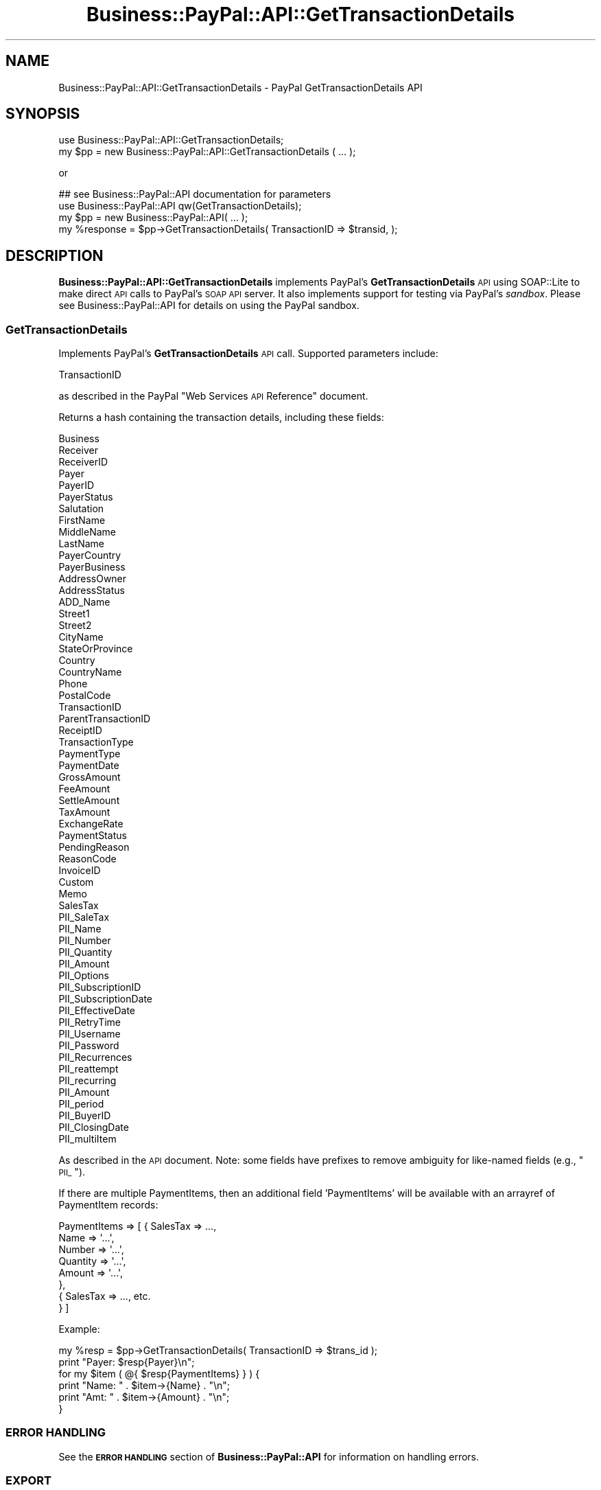 .\" Automatically generated by Pod::Man 2.23 (Pod::Simple 3.14)
.\"
.\" Standard preamble:
.\" ========================================================================
.de Sp \" Vertical space (when we can't use .PP)
.if t .sp .5v
.if n .sp
..
.de Vb \" Begin verbatim text
.ft CW
.nf
.ne \\$1
..
.de Ve \" End verbatim text
.ft R
.fi
..
.\" Set up some character translations and predefined strings.  \*(-- will
.\" give an unbreakable dash, \*(PI will give pi, \*(L" will give a left
.\" double quote, and \*(R" will give a right double quote.  \*(C+ will
.\" give a nicer C++.  Capital omega is used to do unbreakable dashes and
.\" therefore won't be available.  \*(C` and \*(C' expand to `' in nroff,
.\" nothing in troff, for use with C<>.
.tr \(*W-
.ds C+ C\v'-.1v'\h'-1p'\s-2+\h'-1p'+\s0\v'.1v'\h'-1p'
.ie n \{\
.    ds -- \(*W-
.    ds PI pi
.    if (\n(.H=4u)&(1m=24u) .ds -- \(*W\h'-12u'\(*W\h'-12u'-\" diablo 10 pitch
.    if (\n(.H=4u)&(1m=20u) .ds -- \(*W\h'-12u'\(*W\h'-8u'-\"  diablo 12 pitch
.    ds L" ""
.    ds R" ""
.    ds C` ""
.    ds C' ""
'br\}
.el\{\
.    ds -- \|\(em\|
.    ds PI \(*p
.    ds L" ``
.    ds R" ''
'br\}
.\"
.\" Escape single quotes in literal strings from groff's Unicode transform.
.ie \n(.g .ds Aq \(aq
.el       .ds Aq '
.\"
.\" If the F register is turned on, we'll generate index entries on stderr for
.\" titles (.TH), headers (.SH), subsections (.SS), items (.Ip), and index
.\" entries marked with X<> in POD.  Of course, you'll have to process the
.\" output yourself in some meaningful fashion.
.ie \nF \{\
.    de IX
.    tm Index:\\$1\t\\n%\t"\\$2"
..
.    nr % 0
.    rr F
.\}
.el \{\
.    de IX
..
.\}
.\"
.\" Accent mark definitions (@(#)ms.acc 1.5 88/02/08 SMI; from UCB 4.2).
.\" Fear.  Run.  Save yourself.  No user-serviceable parts.
.    \" fudge factors for nroff and troff
.if n \{\
.    ds #H 0
.    ds #V .8m
.    ds #F .3m
.    ds #[ \f1
.    ds #] \fP
.\}
.if t \{\
.    ds #H ((1u-(\\\\n(.fu%2u))*.13m)
.    ds #V .6m
.    ds #F 0
.    ds #[ \&
.    ds #] \&
.\}
.    \" simple accents for nroff and troff
.if n \{\
.    ds ' \&
.    ds ` \&
.    ds ^ \&
.    ds , \&
.    ds ~ ~
.    ds /
.\}
.if t \{\
.    ds ' \\k:\h'-(\\n(.wu*8/10-\*(#H)'\'\h"|\\n:u"
.    ds ` \\k:\h'-(\\n(.wu*8/10-\*(#H)'\`\h'|\\n:u'
.    ds ^ \\k:\h'-(\\n(.wu*10/11-\*(#H)'^\h'|\\n:u'
.    ds , \\k:\h'-(\\n(.wu*8/10)',\h'|\\n:u'
.    ds ~ \\k:\h'-(\\n(.wu-\*(#H-.1m)'~\h'|\\n:u'
.    ds / \\k:\h'-(\\n(.wu*8/10-\*(#H)'\z\(sl\h'|\\n:u'
.\}
.    \" troff and (daisy-wheel) nroff accents
.ds : \\k:\h'-(\\n(.wu*8/10-\*(#H+.1m+\*(#F)'\v'-\*(#V'\z.\h'.2m+\*(#F'.\h'|\\n:u'\v'\*(#V'
.ds 8 \h'\*(#H'\(*b\h'-\*(#H'
.ds o \\k:\h'-(\\n(.wu+\w'\(de'u-\*(#H)/2u'\v'-.3n'\*(#[\z\(de\v'.3n'\h'|\\n:u'\*(#]
.ds d- \h'\*(#H'\(pd\h'-\w'~'u'\v'-.25m'\f2\(hy\fP\v'.25m'\h'-\*(#H'
.ds D- D\\k:\h'-\w'D'u'\v'-.11m'\z\(hy\v'.11m'\h'|\\n:u'
.ds th \*(#[\v'.3m'\s+1I\s-1\v'-.3m'\h'-(\w'I'u*2/3)'\s-1o\s+1\*(#]
.ds Th \*(#[\s+2I\s-2\h'-\w'I'u*3/5'\v'-.3m'o\v'.3m'\*(#]
.ds ae a\h'-(\w'a'u*4/10)'e
.ds Ae A\h'-(\w'A'u*4/10)'E
.    \" corrections for vroff
.if v .ds ~ \\k:\h'-(\\n(.wu*9/10-\*(#H)'\s-2\u~\d\s+2\h'|\\n:u'
.if v .ds ^ \\k:\h'-(\\n(.wu*10/11-\*(#H)'\v'-.4m'^\v'.4m'\h'|\\n:u'
.    \" for low resolution devices (crt and lpr)
.if \n(.H>23 .if \n(.V>19 \
\{\
.    ds : e
.    ds 8 ss
.    ds o a
.    ds d- d\h'-1'\(ga
.    ds D- D\h'-1'\(hy
.    ds th \o'bp'
.    ds Th \o'LP'
.    ds ae ae
.    ds Ae AE
.\}
.rm #[ #] #H #V #F C
.\" ========================================================================
.\"
.IX Title "Business::PayPal::API::GetTransactionDetails 3"
.TH Business::PayPal::API::GetTransactionDetails 3 "2009-12-07" "perl v5.12.4" "User Contributed Perl Documentation"
.\" For nroff, turn off justification.  Always turn off hyphenation; it makes
.\" way too many mistakes in technical documents.
.if n .ad l
.nh
.SH "NAME"
Business::PayPal::API::GetTransactionDetails \- PayPal GetTransactionDetails API
.SH "SYNOPSIS"
.IX Header "SYNOPSIS"
.Vb 2
\&  use Business::PayPal::API::GetTransactionDetails;
\&  my $pp = new Business::PayPal::API::GetTransactionDetails ( ... );
.Ve
.PP
or
.PP
.Vb 3
\&  ## see Business::PayPal::API documentation for parameters
\&  use Business::PayPal::API qw(GetTransactionDetails);
\&  my $pp = new Business::PayPal::API( ... );
\&
\&  my %response = $pp\->GetTransactionDetails( TransactionID => $transid, );
.Ve
.SH "DESCRIPTION"
.IX Header "DESCRIPTION"
\&\fBBusiness::PayPal::API::GetTransactionDetails\fR implements PayPal's
\&\fBGetTransactionDetails\fR \s-1API\s0 using SOAP::Lite to make direct \s-1API\s0 calls to
PayPal's \s-1SOAP\s0 \s-1API\s0 server. It also implements support for testing via
PayPal's \fIsandbox\fR. Please see Business::PayPal::API for details
on using the PayPal sandbox.
.SS "GetTransactionDetails"
.IX Subsection "GetTransactionDetails"
Implements PayPal's \fBGetTransactionDetails\fR \s-1API\s0 call. Supported
parameters include:
.PP
.Vb 1
\&  TransactionID
.Ve
.PP
as described in the PayPal \*(L"Web Services \s-1API\s0 Reference\*(R" document.
.PP
Returns a hash containing the transaction details, including these fields:
.PP
.Vb 3
\&  Business
\&  Receiver
\&  ReceiverID
\&
\&  Payer
\&  PayerID
\&  PayerStatus
\&
\&  Salutation
\&  FirstName
\&  MiddleName
\&  LastName
\&
\&  PayerCountry
\&  PayerBusiness
\&
\&  AddressOwner
\&  AddressStatus
\&  ADD_Name
\&  Street1
\&  Street2
\&  CityName
\&  StateOrProvince
\&  Country
\&  CountryName
\&  Phone
\&  PostalCode
\&
\&  TransactionID
\&  ParentTransactionID
\&  ReceiptID
\&  TransactionType
\&  PaymentType
\&  PaymentDate
\&  GrossAmount
\&  FeeAmount
\&  SettleAmount
\&  TaxAmount
\&  ExchangeRate
\&  PaymentStatus
\&  PendingReason
\&  ReasonCode
\&
\&  InvoiceID
\&  Custom
\&  Memo
\&  SalesTax
\&
\&  PII_SaleTax
\&  PII_Name
\&  PII_Number
\&  PII_Quantity
\&  PII_Amount
\&  PII_Options
\&
\&  PII_SubscriptionID
\&  PII_SubscriptionDate
\&  PII_EffectiveDate
\&  PII_RetryTime
\&  PII_Username
\&  PII_Password
\&  PII_Recurrences
\&  PII_reattempt
\&  PII_recurring
\&  PII_Amount
\&  PII_period
\&
\&  PII_BuyerID
\&  PII_ClosingDate
\&  PII_multiItem
.Ve
.PP
As described in the \s-1API\s0 document. Note: some fields have prefixes to
remove ambiguity for like-named fields (e.g., \*(L"\s-1PII_\s0\*(R").
.PP
If there are multiple PaymentItems, then an additional field
\&'PaymentItems' will be available with an arrayref of PaymentItem
records:
.PP
.Vb 8
\&  PaymentItems => [ { SalesTax => ..., 
\&                      Name     => \*(Aq...\*(Aq,
\&                      Number   => \*(Aq...\*(Aq,
\&                      Quantity => \*(Aq...\*(Aq,
\&                      Amount   => \*(Aq...\*(Aq,
\&                    },
\&                    { SalesTax => ..., etc. 
\&                    } ]
.Ve
.PP
Example:
.PP
.Vb 2
\&  my %resp = $pp\->GetTransactionDetails( TransactionID => $trans_id );
\&  print "Payer: $resp{Payer}\en";
\&
\&  for my $item ( @{ $resp{PaymentItems} } ) {
\&      print "Name: " . $item\->{Name} . "\en";
\&      print "Amt: " . $item\->{Amount} . "\en";
\&  }
.Ve
.SS "\s-1ERROR\s0 \s-1HANDLING\s0"
.IX Subsection "ERROR HANDLING"
See the \fB\s-1ERROR\s0 \s-1HANDLING\s0\fR section of \fBBusiness::PayPal::API\fR for
information on handling errors.
.SS "\s-1EXPORT\s0"
.IX Subsection "EXPORT"
None by default.
.SH "SEE ALSO"
.IX Header "SEE ALSO"
<https://developer.paypal.com/en_US/pdf/PP_APIReference.pdf>
.SH "AUTHOR"
.IX Header "AUTHOR"
Scot Wiersdorf <scott@perlcode.org>
.SH "COPYRIGHT AND LICENSE"
.IX Header "COPYRIGHT AND LICENSE"
Copyright (C) 2006 by Scott Wiersdorf
.PP
This library is free software; you can redistribute it and/or modify
it under the same terms as Perl itself, either Perl version 5.8.5 or,
at your option, any later version of Perl 5 you may have available.
